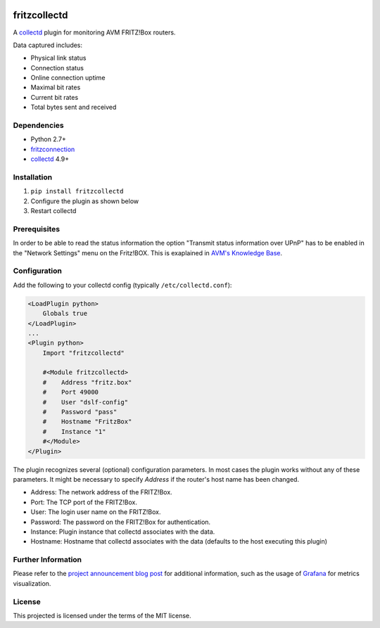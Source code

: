 .. image:: https://circleci.com/gh/fetzerch/fritzcollectd.svg?style=shield
    :target: https://circleci.com/gh/fetzerch/fritzcollectd
    :alt: Circle CI Status

fritzcollectd
=============

A `collectd <http://collectd.org>`__ plugin for monitoring AVM FRITZ!Box
routers.

Data captured includes:

* Physical link status
* Connection status
* Online connection uptime
* Maximal bit rates
* Current bit rates
* Total bytes sent and received

Dependencies
------------
* Python 2.7+
* `fritzconnection <https://bitbucket.org/kbr/fritzconnection>`__
* `collectd <http://collectd.org>`__ 4.9+

Installation
------------
1. ``pip install fritzcollectd``
2. Configure the plugin as shown below
3. Restart collectd

Prerequisites
-------------

In order to be able to read the status information the option "Transmit status
information over UPnP" has to be enabled in the "Network Settings" menu on the
Fritz!BOX. This is exaplained in `AVM's Knowledge Base
<https://en.avm.de/service/fritzbox/fritzbox-7490/knowledge-base/publication/show/894_Setting-up-automatic-port-sharing-via-UPnP/>`_.

Configuration
-------------
Add the following to your collectd config (typically ``/etc/collectd.conf``):

.. code:: xml

    <LoadPlugin python>
        Globals true
    </LoadPlugin>
    ...
    <Plugin python>
        Import "fritzcollectd"

        #<Module fritzcollectd>
        #    Address "fritz.box"
        #    Port 49000
        #    User "dslf-config"
        #    Password "pass"
        #    Hostname "FritzBox"
        #    Instance "1"
        #</Module>
    </Plugin>

The plugin recognizes several (optional) configuration parameters. In most
cases the plugin works without any of these parameters. It might be necessary
to specify `Address` if the router's host name has been changed.

* Address: The network address of the FRITZ!Box.
* Port: The TCP port of the FRITZ!Box.
* User: The login user name on the FRITZ!Box.
* Password: The password on the FRITZ!Box for authentication.
* Instance: Plugin instance that collectd associates with the data.
* Hostname: Hostname that collectd associates with the data (defaults to the
  host executing this plugin)

Further Information
-------------------

Please refer to the `project announcement blog post <https://fetzerch.github.io/2014/08/23/fritzcollectd/>`__
for additional information, such as the usage of `Grafana <http://grafana.org>`__
for metrics visualization.

License
-------
This projected is licensed under the terms of the MIT license.
